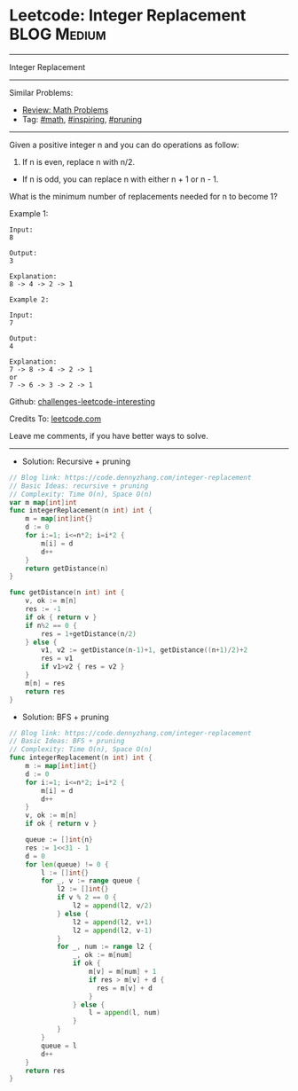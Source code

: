 * Leetcode: Integer Replacement                                              :BLOG:Medium:
#+STARTUP: showeverything
#+OPTIONS: toc:nil \n:t ^:nil creator:nil d:nil
:PROPERTIES:
:type:     math, inpsiring, pruning, redo
:END:
---------------------------------------------------------------------
Integer Replacement
---------------------------------------------------------------------
Similar Problems:
- [[https://code.dennyzhang.com/review-math][Review: Math Problems]]
- Tag: [[https://code.dennyzhang.com/tag/math][#math]], [[https://code.dennyzhang.com/tag/inspiring][#inspiring]], [[https://code.dennyzhang.com/tag/pruning][#pruning]]
---------------------------------------------------------------------
Given a positive integer n and you can do operations as follow:

1. If n is even, replace n with n/2.
- If n is odd, you can replace n with either n + 1 or n - 1.

What is the minimum number of replacements needed for n to become 1?

Example 1:
#+BEGIN_EXAMPLE
Input:
8

Output:
3

Explanation:
8 -> 4 -> 2 -> 1
#+END_EXAMPLE

#+BEGIN_EXAMPLE
Example 2:

Input:
7

Output:
4

Explanation:
7 -> 8 -> 4 -> 2 -> 1
or
7 -> 6 -> 3 -> 2 -> 1
#+END_EXAMPLE

Github: [[https://github.com/DennyZhang/challenges-leetcode-interesting/tree/master/problems/integer-replacement][challenges-leetcode-interesting]]

Credits To: [[https://leetcode.com/problems/integer-replacement/description/][leetcode.com]]

Leave me comments, if you have better ways to solve.
---------------------------------------------------------------------
- Solution: Recursive + pruning
#+BEGIN_SRC go
// Blog link: https://code.dennyzhang.com/integer-replacement
// Basic Ideas: recursive + pruning
// Complexity: Time O(n), Space O(n)
var m map[int]int
func integerReplacement(n int) int {
	m = map[int]int{}
    d := 0
    for i:=1; i<=n*2; i=i*2 {
        m[i] = d
        d++
    }
    return getDistance(n)
}

func getDistance(n int) int {
    v, ok := m[n]
    res := -1
    if ok { return v }
    if n%2 == 0 {
        res = 1+getDistance(n/2)
    } else {
        v1, v2 := getDistance(n-1)+1, getDistance((n+1)/2)+2
        res = v1
        if v1>v2 { res = v2 }
    }
    m[n] = res
    return res
}
#+END_SRC

- Solution: BFS + pruning
#+BEGIN_SRC go
// Blog link: https://code.dennyzhang.com/integer-replacement
// Basic Ideas: BFS + pruning
// Complexity: Time O(n), Space O(n)
func integerReplacement(n int) int {
    m := map[int]int{}
    d := 0
    for i:=1; i<=n*2; i=i*2 {
        m[i] = d
        d++
    }
    v, ok := m[n]
    if ok { return v }
    
    queue := []int{n}
    res := 1<<31 - 1
    d = 0
    for len(queue) != 0 {
        l := []int{}
        for _, v := range queue {
            l2 := []int{}
            if v % 2 == 0 {
                l2 = append(l2, v/2)
            } else {
                l2 = append(l2, v+1)
                l2 = append(l2, v-1)
            }
            for _, num := range l2 {
                _, ok := m[num]
                if ok {
                    m[v] = m[num] + 1
                    if res > m[v] + d {
                      res = m[v] + d
                    }
                } else {
                    l = append(l, num)
                }
            }
        }
        queue = l
        d++
    }
    return res
}
#+END_SRC

#+BEGIN_HTML
<div style="overflow: hidden;">
<div style="float: left; padding: 5px"> <a href="https://www.linkedin.com/in/dennyzhang001"><img src="https://www.dennyzhang.com/wp-content/uploads/sns/linkedin.png" alt="linkedin" /></a></div>
<div style="float: left; padding: 5px"><a href="https://github.com/DennyZhang"><img src="https://www.dennyzhang.com/wp-content/uploads/sns/github.png" alt="github" /></a></div>
<div style="float: left; padding: 5px"><a href="https://www.dennyzhang.com/slack" target="_blank" rel="nofollow"><img src="https://slack.dennyzhang.com/badge.svg" alt="slack"/></a></div>
</div>
#+END_HTML
